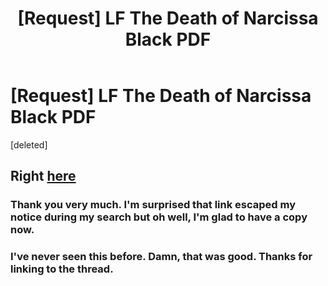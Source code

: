 #+TITLE: [Request] LF The Death of Narcissa Black PDF

* [Request] LF The Death of Narcissa Black PDF
:PROPERTIES:
:Score: 3
:DateUnix: 1487283643.0
:DateShort: 2017-Feb-17
:FlairText: Request
:END:
[deleted]


** Right [[https://www.reddit.com/r/HPfanfiction/comments/5qftic/name_a_memorable_fic_youve_read_that_has_now_been/dczh479/][here]]
:PROPERTIES:
:Author: woop_woop_throwaway
:Score: 1
:DateUnix: 1487284345.0
:DateShort: 2017-Feb-17
:END:

*** Thank you very much. I'm surprised that link escaped my notice during my search but oh well, I'm glad to have a copy now.
:PROPERTIES:
:Author: Sunsper
:Score: 1
:DateUnix: 1487284602.0
:DateShort: 2017-Feb-17
:END:


*** I've never seen this before. Damn, that was good. Thanks for linking to the thread.
:PROPERTIES:
:Author: UndeadBBQ
:Score: 1
:DateUnix: 1487370346.0
:DateShort: 2017-Feb-18
:END:
